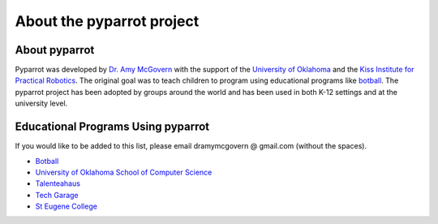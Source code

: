 .. title:: About pyparrot

.. about:

About the pyparrot project
==========================

About pyparrot
-----------------

Pyparrot was developed by `Dr. Amy McGovern <http://www.mcgovern-fagg.org/amy/>`_ with the support of
the `University of Oklahoma <https://www.kipr.org>`_ and
the `Kiss Institute for Practical Robotics <https://www.kipr.org>`_.  The original goal was to teach children to program
using educational programs like `botball <http://www.botball.org>`_.  The pyparrot project has been adopted by groups
around the world and has been used in both K-12 settings and at the university level.

Educational Programs Using pyparrot
-----------------------------------

If you would like to be added to this list, please email dramymcgovern @ gmail.com (without the spaces).

* `Botball <http://www.botball.org>`_
* `University of Oklahoma School of Computer Science <http://www.ou.edu/coe/cs>`_
* `Talenteahaus <http://www.talentehaus.at>`_
* `Tech Garage <https://tech-garage.org>`_
* `St Eugene College <http://www.steugene.qld.edu.au>`_

